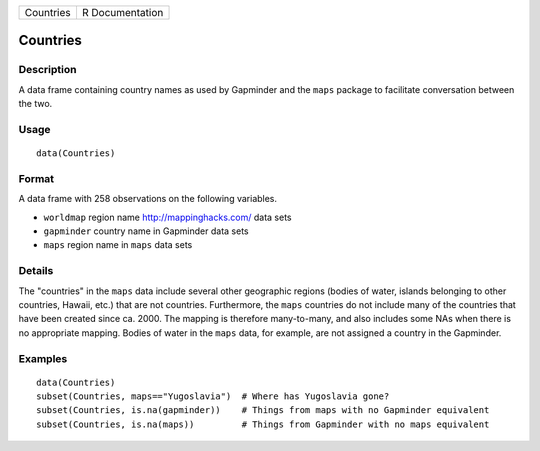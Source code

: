 +-----------+-----------------+
| Countries | R Documentation |
+-----------+-----------------+

Countries
---------

Description
~~~~~~~~~~~

A data frame containing country names as used by Gapminder and the
``maps`` package to facilitate conversation between the two.

Usage
~~~~~

::

    data(Countries)

Format
~~~~~~

A data frame with 258 observations on the following variables.

-  ``worldmap`` region name http://mappinghacks.com/ data sets

-  ``gapminder`` country name in Gapminder data sets

-  ``maps`` region name in ``maps`` data sets

Details
~~~~~~~

The "countries" in the ``maps`` data include several other geographic
regions (bodies of water, islands belonging to other countries, Hawaii,
etc.) that are not countries. Furthermore, the ``maps`` countries do not
include many of the countries that have been created since ca. 2000. The
mapping is therefore many-to-many, and also includes some NAs when there
is no appropriate mapping. Bodies of water in the ``maps`` data, for
example, are not assigned a country in the Gapminder.

Examples
~~~~~~~~

::

    data(Countries)
    subset(Countries, maps=="Yugoslavia")  # Where has Yugoslavia gone?
    subset(Countries, is.na(gapminder))    # Things from maps with no Gapminder equivalent
    subset(Countries, is.na(maps))         # Things from Gapminder with no maps equivalent

